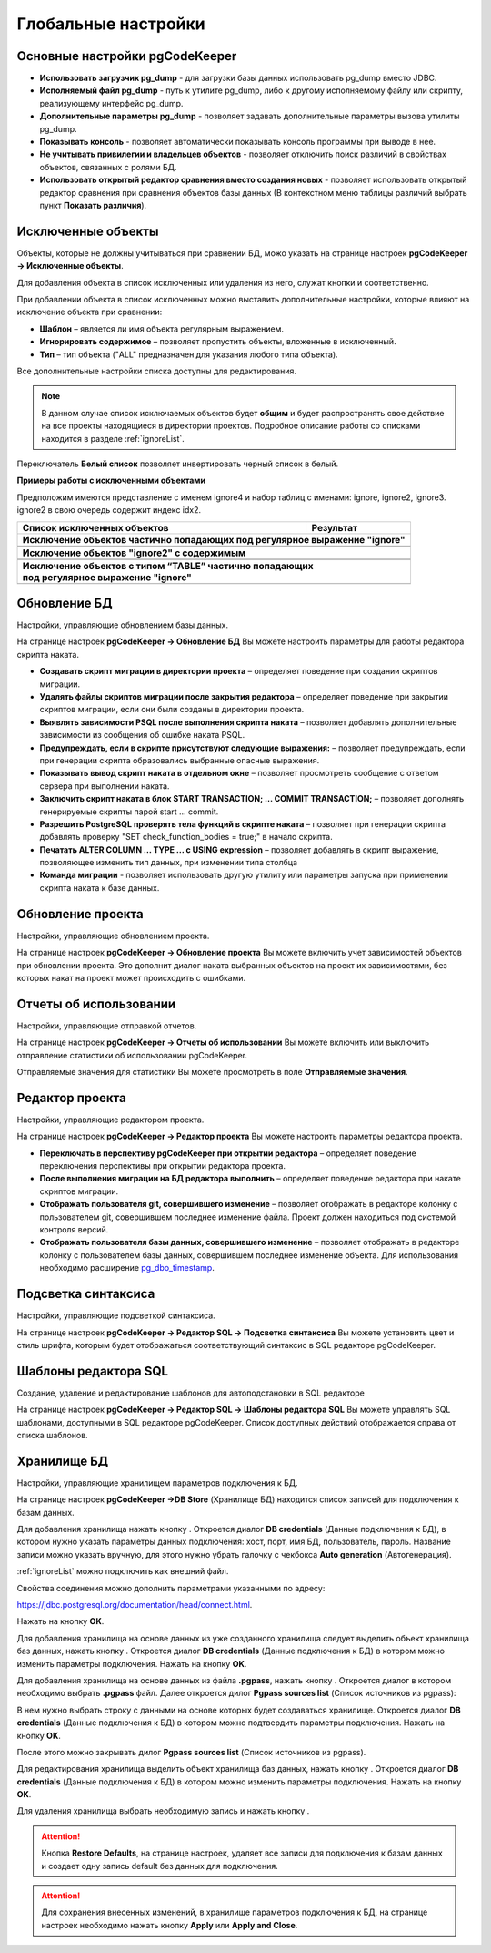 ====================
Глобальные настройки
====================

Основные настройки pgCodeKeeper
~~~~~~~~~~~~~~~~~~~~~~~~~~~~~~~

.. image:: ../images/main_prefs.png

- **Использовать загрузчик pg_dump** - для загрузки базы данных использовать pg_dump вместо JDBC.
- **Исполняемый файл pg_dump** - путь к утилите pg_dump, либо к другому исполняемому файлу или скрипту, реализующему интерфейс pg_dump.
- **Дополнительные параметры pg_dump** - позволяет задавать дополнительные параметры вызова утилиты pg_dump.
- **Показывать консоль** - позволяет автоматически показывать консоль программы при выводе в нее.
- **Не учитывать привилегии и владельцев объектов** - позволяет отключить поиск различий в свойствах объектов, связанных с ролями БД.
- **Использовать открытый редактор сравнения вместо создания новых** - позволяет использовать открытый редактор сравнения при сравнения объектов базы данных (В контекстном меню таблицы различий выбрать пункт **Показать различия**).

.. _ignoredObjects :

Исключенные объекты
~~~~~~~~~~~~~~~~~~~

Объекты, которые не должны учитываться при сравнении БД, можо указать на странице настроек **pgCodeKeeper -> Исключенные объекты**.

Для добавления объекта в список исключенных или удаления из него, служат кнопки |add_obj| и  |delete| соответственно.

При добавлении объекта в список исключенных можно выставить дополнительные настройки, которые влияют на исключение объекта при сравнении:

- **Шаблон** – является ли имя объекта регулярным выражением.
- **Игнорировать содержимое** – позволяет пропустить объекты, вложенные в исключенный.
- **Тип** – тип объекта ("ALL" предназначен для указания любого типа объекта).

.. image:: ../images/ignore_list_add_item.png

Все дополнительные настройки списка доступны для редактирования.

.. image:: ../images/ignore_list.png

.. note:: В данном случае список исключаемых объектов будет **общим** и будет распространять свое действие на все проекты находящиеся в директории проектов. Подробное описание работы со списками находится в разделе :ref:`ignoreList`.

Переключатель **Белый список** позволяет инвертировать черный список в белый.

**Примеры работы с исключенными объектами**

Предположим имеются представление с именем ignore4 и набор таблиц с именами: ignore, ignore2, ignore3. ignore2 в свою очередь содержит индекс idx2.

.. image:: ../images/ignore_list_diff.png

.. table::

    +----------------------------------------------+---------------------------------------------------+
    | Список исключенных объектов                  | Результат                                         |
    +==============================================+===================================================+
    | **Исключение объектов частично попадающих под регулярное выражение "ignore"**                    |
    +----------------------------------------------+---------------------------------------------------+
    | .. image:: ../images/ignore_list_pattern.png | .. image:: ../images/ignore_list_pattern_diff.png |
    +----------------------------------------------+---------------------------------------------------+
    |                                                                                                  |
    +----------------------------------------------+---------------------------------------------------+
    | **Исключение объектов "ignore2" с содержимым**                                                   |
    +----------------------------------------------+---------------------------------------------------+
    | .. image:: ../images/ignore_list_content.png | .. image:: ../images/ignore_list_content_diff.png |
    +----------------------------------------------+---------------------------------------------------+
    |                                                                                                  |
    +----------------------------------------------+---------------------------------------------------+
    | | **Исключение объектов с типом “TABLE” частично попадающих**                                    |
    | | **под регулярное выражение "ignore"**                                                          |
    +----------------------------------------------+---------------------------------------------------+
    | .. image:: ../images/ignore_list_type.png    | .. image:: ../images/ignore_list_type_diff.png    |
    +----------------------------------------------+---------------------------------------------------+

.. _dbUpdate :

Обновление БД
~~~~~~~~~~~~~
Настройки, управляющие обновлением базы данных.

.. image:: ../images/db_update_prefs.png

На странице настроек **pgCodeKeeper -> Обновление БД** Вы можете настроить параметры для работы редактора скрипта наката.

- **Создавать скрипт миграции в директории проекта** – определяет поведение при создании скриптов миграции. 
- **Удалять файлы скриптов миграции после закрытия редактора** – определяет поведение при закрытии скриптов миграции, если они были созданы в директории проекта.
- **Выявлять зависимости PSQL после выполнения скрипта наката** – позволяет добавлять дополнительные зависимости из сообщения об ошибке наката PSQL.
- **Предупреждать, если в скрипте присутствуют следующие выражения:** – позволяет предупреждать, если при генерации скрипта образовались выбранные опасные выражения.
- **Показывать вывод скрипт наката в отдельном окне** – позволяет просмотреть сообщение с ответом сервера при выполнении наката.
- **Заключить скрипт наката в блок START TRANSACTION; ... COMMIT TRANSACTION;** – позволяет дополнять генерируемые скрипты парой start ... commit.
- **Разрешить PostgreSQL проверять тела функций в скрипте наката** – позволяет при генерации скрипта добавлять проверку "SET check_function_bodies = true;" в начало скрипта.
- **Печатать ALTER COLUMN ... TYPE ... с USING expression** – позволяет добавлять в скрипт выражение, позволяющее изменить тип данных, при изменении типа столбца
- **Команда миграции** - позволяет использовать другую утилиту или параметры запуска при применении скрипта наката к базе данных.


Обновление проекта
~~~~~~~~~~~~~~~~~~

Настройки, управляющие обновлением проекта.

.. image:: ../images/proj_update_prefs.png

На странице настроек **pgCodeKeeper -> Обновление проекта** Вы можете включить учет зависимостей объектов при обновлении проекта. Это дополнит диалог наката выбранных объектов на проект их зависимостями, без которых накат на проект может происходить с ошибками.


Отчеты об использовании
~~~~~~~~~~~~~~~~~~~~~~~

Настройки, управляющие отправкой отчетов.

.. image:: ../images/report.png

На странице настроек **pgCodeKeeper -> Отчеты об использовании** Вы можете включить или выключить отправление статистики об использовании pgCodeKeeper.

Отправляемые значения для статистики Вы можете просмотреть в поле **Отправляемые значения**.

Редактор проекта
~~~~~~~~~~~~~~~~

Настройки, управляющие редактором проекта.

.. image:: ../images/proj_editor_prefs.png

На странице настроек **pgCodeKeeper -> Редактор проекта** Вы можете настроить параметры редактора проекта.

- **Переключать в перспективу pgCodeKeeper при открытии редактора** – определяет поведение переключения перспективы при открытии редактора проекта. 
- **После выполнения миграции на БД редактора выполнить** – определяет поведение редактора при накате скриптов миграции.
- **Отображать пользователя git, совершившего изменение** – позволяет отображать в редакторе колонку с пользователем git, совершившем последнее изменение файла. Проект должен находиться под системой контроля версий.
- **Отображать пользователя базы данных, совершившего изменение** – позволяет отображать в редакторе колонку с пользователем базы данных, совершившем последнее изменение объекта. Для использования необходимо расширение `pg_dbo_timestamp <https://github.com/pgcodekeeper/pg_dbo_timestamp/>`_.


Подсветка синтаксиса
~~~~~~~~~~~~~~~~~~~~

Настройки, управляющие подсветкой синтаксиса.

.. image:: ../images/syntax_highlighting.png

На странице настроек **pgCodeKeeper -> Редактор SQL -> Подсветка синтаксиса** Вы можете установить цвет и стиль шрифта, которым будет отображаться соответствующий синтаксис в SQL редакторе pgCodeKeeper.

Шаблоны редактора SQL
~~~~~~~~~~~~~~~~~~~~~

Создание, удаление и редактирование шаблонов для автоподстановки в SQL редакторе

.. image:: ../images/sql_templates.png

На странице настроек **pgCodeKeeper -> Редактор SQL -> Шаблоны редактора SQL** Вы можете управлять SQL шаблонами, доступными в SQL редакторе pgCodeKeeper. Список доступных действий отображается справа от списка шаблонов.

.. _dbStore :

Хранилище БД
~~~~~~~~~~~~
Настройки, управляющие хранилищем параметров подключения к БД.

На странице настроек **pgCodeKeeper ->DB Store** (Хранилище БД) находится список записей для подключения к базам данных.

.. image:: ../images/db_store.png

Для добавления хранилища нажать кнопку |add_obj|. Откроется диалог **DB credentials** (Данные подключения к БД), в котором нужно указать параметры данных подключения: хост, порт, имя БД, пользователь, пароль. Название записи можно указать вручную, для этого нужно убрать галочку с чекбокса **Auto generation** (Автогенерация).

.. image:: ../images/new_connection.png

:ref:`ignoreList` можно подключить как внешний файл.

.. image:: ../images/new_connection_ignore_list.png

Свойства соединения можно дополнить параметрами указанными по адресу: 

https://jdbc.postgresql.org/documentation/head/connect.html.

.. image:: ../images/new_connection_properties.png

Нажать на кнопку **OK**. 

Для добавления хранилища на основе данных из уже созданного хранилища следует выделить объект хранилища баз данных, нажать кнопку |copy|. Откроется диалог **DB credentials** (Данные подключения к БД) в котором можно изменить параметры подключения. Нажать на кнопку **OK**.

Для добавления хранилища на основе данных из файла **.pgpass**, нажать кнопку |pg_pass|. Откроется диалог в котором необходимо выбрать **.pgpass** файл. Далее откроется дилог  **Pgpass sources list** (Список источников из pgpass):

.. image:: ../images/db_store_dialog_pg_pass_1.png

В нем нужно выбрать строку с данными на основе которых будет создаваться хранилище. Откроется диалог **DB credentials** (Данные подключения к БД) в котором можно подтвердить параметры подключения. Нажать на кнопку **OK**.

.. image:: ../images/db_store_dialog_pg_pass_2.png

После этого можно закрывать дилог **Pgpass sources list** (Список источников из pgpass).

Для редактирования хранилища выделить объект хранилища баз данных, нажать кнопку |editor_area|. Откроется диалог **DB credentials** (Данные подключения к БД) в котором можно изменить параметры подключения. Нажать на кнопку **OK**.

Для удаления хранилища выбрать необходимую запись и нажать кнопку |delete|.

.. attention:: Кнопка **Restore Defaults**, на странице настроек, удаляет все записи для подключения к базам данных и создает одну запись default без данных для подключения.

.. attention:: Для сохранения внесенных изменений, в хранилище параметров подключения к БД, на странице настроек необходимо нажать кнопку **Apply** или **Apply and Close**.

.. |copy| image:: ../images/pgcodekeeper_project_view/copy_edit.png
.. |pg_pass| image:: ../images/pgcodekeeper_project_view/pg_pass.png
.. |delete| image:: ../images/pgcodekeeper_project_view/delete_obj.gif
.. |add_obj| image:: ../images/pgcodekeeper_project_view/add_obj.gif
.. |editor_area| image:: ../images/pgcodekeeper_project_view/editor_area.gif
